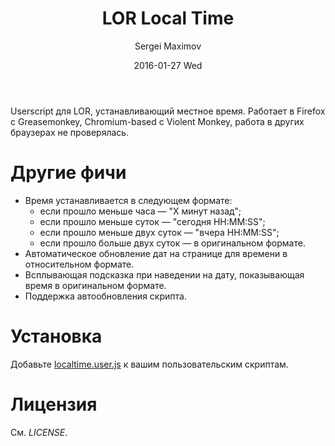 #+title: LOR Local Time
#+author: Sergei Maximov
#+email: s.b.maximov@gmail.com
#+date: 2016-01-27 Wed

Userscript для LOR, устанавливающий местное время. Работает в Firefox с Greasemonkey, Chromium-based
с Violent Monkey, работа в других браузерах не проверялась.

* Другие фичи
  + Время устанавливается в следующем формате:
    - если прошло меньше часа — "X минут назад";
    - если прошло меньше суток — "сегодня HH:MM:SS";
    - если прошло меньше двух суток — "вчера HH:MM:SS";
    - если прошло больше двух суток — в оригинальном формате.
  + Автоматическое обновление дат на странице для времени в относительном формате.
  + Всплывающая подсказка при наведении на дату, показывающая время в оригинальном формате.
  + Поддержка автообновления скрипта.

* Установка

Добавьте [[https://raw.githubusercontent.com/smaximov/lor-localtime/master/localtime.user.js][localtime.user.js]] к вашим пользовательским скриптам.

* Лицензия

См. [[LICENSE]].
